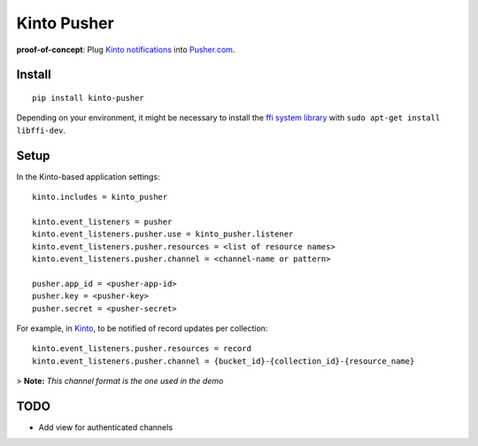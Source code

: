 ===============================
Kinto Pusher
===============================

.. image:: https://img.shields.io/travis/kinto/kinto-pusher.svg
        :target: https://travis-ci.org/kinto/kinto-pusher

.. image:: https://img.shields.io/pypi/v/kinto-pusher.svg
        :target: https://pypi.python.org/pypi/kinto-pusher

**proof-of-concept**: Plug `Kinto notifications <http://kinto.readthedocs.io/en/latest/core/reference/notifications.html>`_
into `Pusher.com <http://pusher.com>`_.


Install
-------

::

    pip install kinto-pusher

Depending on your environment, it might be necessary to install the `ffi system library <https://sourceware.org/libffi/>`_ with ``sudo apt-get install libffi-dev``.


Setup
-----

In the Kinto-based application settings:

::

    kinto.includes = kinto_pusher

    kinto.event_listeners = pusher
    kinto.event_listeners.pusher.use = kinto_pusher.listener
    kinto.event_listeners.pusher.resources = <list of resource names>
    kinto.event_listeners.pusher.channel = <channel-name or pattern>

    pusher.app_id = <pusher-app-id>
    pusher.key = <pusher-key>
    pusher.secret = <pusher-secret>


For example, in `Kinto <http://kinto.readthedocs.io/>`_, to be notified of
record updates per collection:

::

    kinto.event_listeners.pusher.resources = record
    kinto.event_listeners.pusher.channel = {bucket_id}-{collection_id}-{resource_name}

> **Note:** *This channel format is the one used in the demo*


TODO
----

- Add view for authenticated channels
